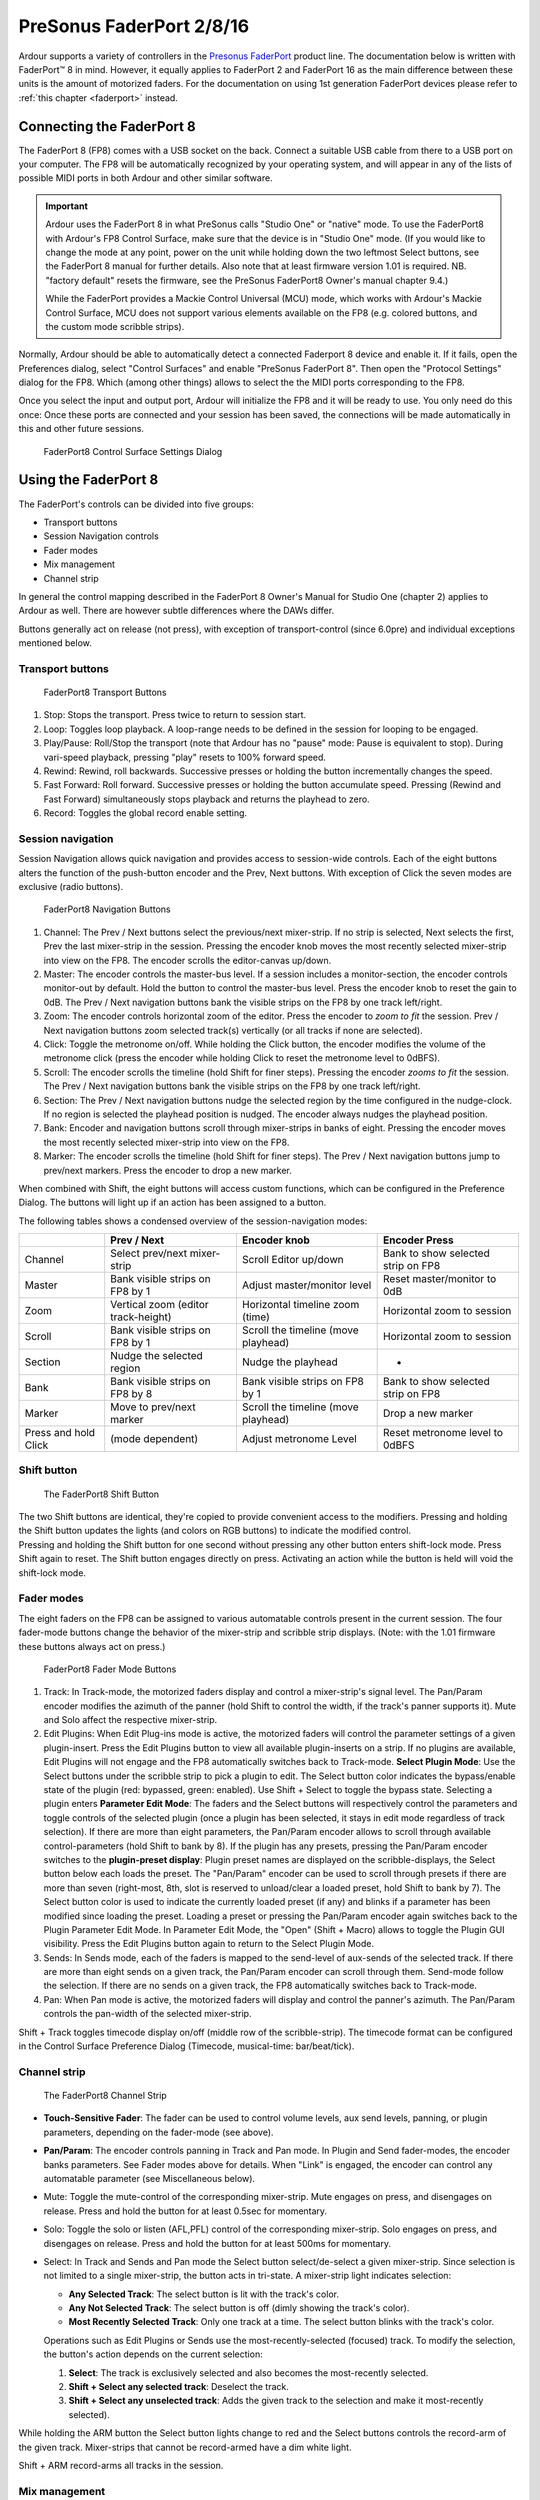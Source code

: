 .. _faderport8:

PreSonus FaderPort 2/8/16
=========================

Ardour supports a variety of controllers in the `Presonus FaderPort
<https://www.presonus.com/products/Controllers>`__ product line. The
documentation below is written with FaderPort™ 8 in mind. However, it
equally applies to FaderPort 2 and FaderPort 16 as the main difference
between these units is the amount of motorized faders. For the
documentation on using 1st generation FaderPort devices please refer to
:ref:`this chapter <faderport>` instead.

Connecting the FaderPort 8
--------------------------

The FaderPort 8 (FP8) comes with a USB socket on the back. Connect a
suitable USB cable from there to a USB port on your computer. The FP8
will be automatically recognized by your operating system, and will
appear in any of the lists of possible MIDI ports in both Ardour and
other similar software.

.. important::
   
   Ardour uses the FaderPort 8 in what PreSonus calls "Studio One" or
   "native" mode. To use the FaderPort8 with Ardour's FP8 Control
   Surface, make sure that the device is in "Studio One" mode. (If you
   would like to change the mode at any point, power on the unit while
   holding down the two leftmost Select buttons, see the FaderPort 8
   manual for further details. Also note that at least firmware version
   1.01 is required. NB. "factory default" resets the firmware, see the
   PreSonus FaderPort8 Owner's manual chapter 9.4.)

   While the FaderPort provides a Mackie Control Universal (MCU) mode,
   which works with Ardour's Mackie Control Surface, MCU does not
   support various elements available on the FP8 (e.g. colored buttons,
   and the custom mode scribble strips).

Normally, Ardour should be able to automatically detect a connected
Faderport 8 device and enable it. If it fails, open the Preferences
dialog, select "Control Surfaces" and enable "PreSonus FaderPort 8".
Then open the "Protocol Settings" dialog for the FP8. Which (among other
things) allows to select the the MIDI ports corresponding to the FP8.

Once you select the input and output port, Ardour will initialize the
FP8 and it will be ready to use. You only need do this once: Once these
ports are connected and your session has been saved, the connections
will be made automatically in this and other future sessions.

.. figure:: images/fp8_settings.png
   :alt: FaderPort8 Control Surface Settings Dialog
   :width: 621px

   FaderPort8 Control Surface Settings Dialog

Using the FaderPort 8
---------------------

The FaderPort's controls can be divided into five groups:

-  Transport buttons
-  Session Navigation controls
-  Fader modes
-  Mix management
-  Channel strip

In general the control mapping described in the FaderPort 8 Owner's
Manual for Studio One (chapter 2) applies to Ardour as well. There are
however subtle differences where the DAWs differ.

Buttons generally act on release (not press), with exception of
transport-control (since 6.0pre) and individual exceptions mentioned
below.

Transport buttons
~~~~~~~~~~~~~~~~~

.. figure:: images/fp8_transport.svg
   :alt: FaderPort8 Transport Buttons

   FaderPort8 Transport Buttons

#. Stop: Stops the transport. Press twice to return to session start.
#. Loop: Toggles loop playback. A loop-range needs to be defined in the
   session for looping to be engaged.
#. Play/Pause: Roll/Stop the transport (note that Ardour has no "pause"
   mode: Pause is equivalent to stop). During vari-speed playback,
   pressing "play" resets to 100% forward speed.
#. Rewind: Rewind, roll backwards. Successive presses or holding the
   button incrementally changes the speed.
#. Fast Forward: Roll forward. Successive presses or holding the button
   accumulate speed. Pressing (Rewind and Fast Forward) simultaneously
   stops playback and returns the playhead to zero.
#. Record: Toggles the global record enable setting.

Session navigation
~~~~~~~~~~~~~~~~~~

Session Navigation allows quick navigation and provides access to
session-wide controls. Each of the eight buttons alters the function of
the push-button encoder and the Prev, Next buttons. With exception of
Click the seven modes are exclusive (radio buttons).

.. figure:: images/fp8_navigation.svg
   :alt: FaderPort8 Navigation Buttons

   FaderPort8 Navigation Buttons

#. Channel: The Prev / Next buttons select the previous/next
   mixer-strip. If no strip is selected, Next selects the first, Prev
   the last mixer-strip in the session. Pressing the encoder knob moves
   the most recently selected mixer-strip into view on the FP8. The
   encoder scrolls the editor-canvas up/down.
#. Master: The encoder controls the master-bus level. If a session
   includes a monitor-section, the encoder controls monitor-out by
   default. Hold the button to control the master-bus level. Press the
   encoder knob to reset the gain to 0dB. The Prev / Next navigation
   buttons bank the visible strips on the FP8 by one track left/right.
#. Zoom: The encoder controls horizontal zoom of the editor. Press the
   encoder to *zoom to fit* the session. Prev / Next navigation buttons
   zoom selected track(s) vertically (or all tracks if none are
   selected).
#. Click: Toggle the metronome on/off. While holding the Click button,
   the encoder modifies the volume of the metronome click (press the
   encoder while holding Click to reset the metronome level to 0dBFS).
#. Scroll: The encoder scrolls the timeline (hold Shift for finer
   steps). Pressing the encoder *zooms to fit* the session. The Prev /
   Next navigation buttons bank the visible strips on the FP8 by one
   track left/right.
#. Section: The Prev / Next navigation buttons nudge the selected region
   by the time configured in the nudge-clock. If no region is selected
   the playhead position is nudged. The encoder always nudges the
   playhead position.
#. Bank: Encoder and navigation buttons scroll through mixer-strips in
   banks of eight. Pressing the encoder moves the most recently selected
   mixer-strip into view on the FP8.
#. Marker: The encoder scrolls the timeline (hold Shift for finer
   steps). The Prev / Next navigation buttons jump to prev/next markers.
   Press the encoder to drop a new marker.

When combined with Shift, the eight buttons will access custom
functions, which can be configured in the Preference Dialog. The buttons
will light up if an action has been assigned to a button.

The following tables shows a condensed overview of the
session-navigation modes:

+----------------+----------------+----------------+----------------+
|                | Prev / Next    | Encoder knob   | Encoder Press  |
+================+================+================+================+
| Channel        | Select         | Scroll Editor  | Bank to show   |
|                | prev/next      | up/down        | selected strip |
|                | mixer-strip    |                | on FP8         |
+----------------+----------------+----------------+----------------+
| Master         | Bank visible   | Adjust         | Reset          |
|                | strips on FP8  | master/monitor | master/monitor |
|                | by 1           | level          | to 0dB         |
+----------------+----------------+----------------+----------------+
| Zoom           | Vertical zoom  | Horizontal     | Horizontal     |
|                | (editor        | timeline zoom  | zoom to        |
|                | track-height)  | (time)         | session        |
+----------------+----------------+----------------+----------------+
| Scroll         | Bank visible   | Scroll the     | Horizontal     |
|                | strips on FP8  | timeline (move | zoom to        |
|                | by 1           | playhead)      | session        |
+----------------+----------------+----------------+----------------+
| Section        | Nudge the      | Nudge the      | -              |
|                | selected       | playhead       |                |
|                | region         |                |                |
+----------------+----------------+----------------+----------------+
| Bank           | Bank visible   | Bank visible   | Bank to show   |
|                | strips on FP8  | strips on FP8  | selected strip |
|                | by 8           | by 1           | on FP8         |
+----------------+----------------+----------------+----------------+
| Marker         | Move to        | Scroll the     | Drop a new     |
|                | prev/next      | timeline (move | marker         |
|                | marker         | playhead)      |                |
+----------------+----------------+----------------+----------------+
| Press and hold | (mode          | Adjust         | Reset          |
| Click          | dependent)     | metronome      | metronome      |
|                |                | Level          | level to 0dBFS |
+----------------+----------------+----------------+----------------+

Shift button
~~~~~~~~~~~~

.. figure:: images/fp8_shift_large.svg
   :alt: The FaderPort8 Shift Button

   The FaderPort8 Shift Button

| The two Shift buttons are identical, they're copied to provide
  convenient access to the modifiers. Pressing and holding the Shift
  button updates the lights (and colors on RGB buttons) to indicate the
  modified control.
| Pressing and holding the Shift button for one second without pressing
  any other button enters shift-lock mode. Press Shift again to reset.
  The Shift button engages directly on press. Activating an action while
  the button is held will void the shift-lock mode.

Fader modes
~~~~~~~~~~~

The eight faders on the FP8 can be assigned to various automatable
controls present in the current session. The four fader-mode buttons
change the behavior of the mixer-strip and scribble strip displays.
(Note: with the 1.01 firmware these buttons always act on press.)

.. figure:: images/fp8_fadermode.svg
   :alt: FaderPort8 Fader Mode Buttons

   FaderPort8 Fader Mode Buttons

#. Track: In Track-mode, the motorized faders display and control a
   mixer-strip's signal level. The Pan/Param encoder modifies the
   azimuth of the panner (hold Shift to control the width, if the
   track's panner supports it). Mute and Solo affect the respective
   mixer-strip.
#. Edit Plugins: When Edit Plug-ins mode is active, the motorized faders
   will control the parameter settings of a given plugin-insert.
   Press the Edit Plugins button to view all available plugin-inserts on
   a strip. If no plugins are available, Edit Plugins will not engage
   and the FP8 automatically switches back to Track-mode.
   **Select Plugin Mode**: Use the Select buttons under the scribble
   strip to pick a plugin to edit.
   The Select button color indicates the bypass/enable state of the
   plugin (red: bypassed, green: enabled). Use Shift + Select to toggle
   the bypass state.
   Selecting a plugin enters **Parameter Edit Mode**: The faders and the
   Select buttons will respectively control the parameters and toggle
   controls of the selected plugin (once a plugin has been selected, it
   stays in edit mode regardless of track selection). If there are more
   than eight parameters, the Pan/Param encoder allows to scroll through
   available control-parameters (hold Shift to bank by 8).
   If the plugin has any presets, pressing the Pan/Param encoder
   switches to the **plugin-preset display**: Plugin preset names are
   displayed on the scribble-displays, the Select button below each
   loads the preset. The "Pan/Param" encoder can be used to scroll
   through presets if there are more than seven (right-most, 8th, slot
   is reserved to unload/clear a loaded preset, hold Shift to bank by
   7). The Select button color is used to indicate the currently loaded
   preset (if any) and blinks if a parameter has been modified since
   loading the preset. Loading a preset or pressing the Pan/Param
   encoder again switches back to the Plugin Parameter Edit Mode.
   In Parameter Edit Mode, the "Open" (Shift + Macro) allows to toggle
   the Plugin GUI visibility.
   Press the Edit Plugins button again to return to the Select Plugin
   Mode.
#. Sends: In Sends mode, each of the faders is mapped to the send-level
   of aux-sends of the selected track. If there are more than eight
   sends on a given track, the Pan/Param encoder can scroll through
   them. Send-mode follow the selection. If there are no sends on a
   given track, the FP8 automatically switches back to Track-mode.
#. Pan: When Pan mode is active, the motorized faders will display and
   control the panner's azimuth. The Pan/Param controls the pan-width of
   the selected mixer-strip.

Shift + Track toggles timecode display on/off (middle row of the
scribble-strip). The timecode format can be configured in the Control
Surface Preference Dialog (Timecode, musical-time: bar/beat/tick).

Channel strip
~~~~~~~~~~~~~

.. figure:: images/fp8_strip.svg
   :alt: The FaderPort8 Channel Strip
   :height: 500px

   The FaderPort8 Channel Strip

-  **Touch-Sensitive Fader**: The fader can be used to control volume
   levels, aux send levels, panning, or plugin parameters, depending on
   the fader-mode (see above).
-  **Pan/Param**: The encoder controls panning in Track and Pan mode. In
   Plugin and Send fader-modes, the encoder banks parameters. See Fader
   modes above for details. When "Link" is engaged, the encoder can
   control any automatable parameter (see Miscellaneous below).
-  Mute: Toggle the mute-control of the corresponding mixer-strip. Mute
   engages on press, and disengages on release. Press and hold the
   button for at least 0.5sec for momentary.
-  Solo: Toggle the solo or listen (AFL,PFL) control of the
   corresponding mixer-strip. Solo engages on press, and disengages on
   release. Press and hold the button for at least 500ms for momentary.
-  Select: In Track and Sends and Pan mode the Select button
   select/de-select a given mixer-strip.
   Since selection is not limited to a single mixer-strip, the button
   acts in tri-state. A mixer-strip light indicates selection:

   -  **Any Selected Track**: The select button is lit with the track's
      color.
   -  **Any Not Selected Track**: The select button is off (dimly
      showing the track's color).
   -  **Most Recently Selected Track**: Only one track at a time. The
      select button blinks with the track's color.

   Operations such as Edit Plugins or Sends use the
   most-recently-selected (focused) track. To modify the selection, the
   button's action depends on the current selection:

   #. **Select**: The track is exclusively selected and also becomes the
      most-recently selected.
   #. **Shift + Select any selected track**: Deselect the track.
   #. **Shift + Select any unselected track**: Adds the given track to
      the selection and make it most-recently selected).

While holding the ARM button the Select button lights change to red and
the Select buttons controls the record-arm of the given track.
Mixer-strips that cannot be record-armed have a dim white light.

Shift + ARM record-arms all tracks in the session.

Mix management
~~~~~~~~~~~~~~

These buttons allows to select which mixer-strips are spilled on the FP8
channel-strips.

.. figure:: images/fp8_mixmanage.svg
   :alt: FaderPort8 Mix Management Buttons

   FaderPort8 Mix Management Buttons

#. Audio: View Audio Tracks only.
#. VI: Show tracks with virtual instrument plugins.
#. Bus: Display only Busses.
#. VCA: Show VCAs.
#. All: Display all Tracks, Busses (incl master-bus) and VCAs.

In combination with the Shift modifier ten total filters are available:

-  Shift + Audio **Inputs**: shows all record-armed tracks (Audio and
   MIDI).
-  Shift + VI **MIDI**: View all MIDI tracks.
-  Shift + Bus **Outputs**: Show the Master and Monitor Bus.
-  Shift + VCA **FX**: Shows Aux-Busess.
-  Shift + All **User**: Display all currently selected mixer-strips
   only.

Automation controls
~~~~~~~~~~~~~~~~~~~

The Automation Controls provide access to the currently selected
mixer-strips. The automation enable lights indicates the mode of the
most recently selected mixer-strip (blinking selection button). The
action affects all selected mixer-strips. The automation controls are
currently only available in Track and Pan fader modes where they affect
the fader and pan automation modes respectively.

.. figure:: images/fp8_automation.svg
   :alt: FaderPort8 Automation Buttons

   FaderPort8 Automation Buttons

#. Latch: Currently not available in Ardour.
#. Trim: Currently not available in Ardour.
#. Off: Select "Manual" automation mode.
#. Read: Select "Play" automation mode.
#. Write: Select "Write" automation mode (note at the end of a write
   pass, Ardour automatically puts the track into "Touch" mode.
#. Touch Select "Touch" automation mode.

The Automation Controls also double as session state controls when
combined with Shift.

#. Shift + Latch **Save**: Save the session. The button lights up red if
   the session is modified.
#. Shift + Trim **Redo**: Redo a previously undone operation. The button
   lights up green if redo is possible.
#. Shift + Off **Undo**: Undo the most recent operation. The button
   lights up green if undo is possible.

With Shift, the bottom row allows to bind three custom user actions.

Miscellaneous
~~~~~~~~~~~~~

.. figure:: images/fp8_misc.svg
   :alt: FaderPort8 Misc Buttons

   FaderPort8 Misc Buttons

-  Solo Clear: Reset all solo controls in the session. If the FP8 was
   used to clear solo-state, pressing the button again will restore the
   previous state (unless solo state was modified manually since).
-  Mute Clear: Unmute all mixer-strips in the session. If the FP8 was
   used to clear mute-state, pressing the button again will restore the
   previous mute state (unless mute-state was changed manually since).
-  Bypass: The behavior depends on the edit-mode:

   -  **Track + Pan Mode**: A/B bypass toggle any plugins on all
      selected mixer-strips.
   -  **Edit Plugin Parameter**: Toggle bypass of of the plugin that is
      currently being edited. Bypass state is indicated by color: red
      for bypassed, green for enabled (not bypassed).

-  Shift + Bypass **Bypass All**: A/B bypass toggle any plugins on all
   selected mixer-strips.

-  Macro: Toggle Editor and Mixer Windows/Tabs.
-  Shift + Macro **Open**: The behavior depends on the edit-mode:

   -  **Edit Plugin Parameter**: Toggle Plugin GUI visibility (if it has
      a GUI) of the plugin that is currently being edited.
   -  **all other modes**: Show the Import Audio Dialog.

-  Link: Activate Control-Link Mode (only available in Track and Pan
   modes).
   The Pan/Param encoder controls the element over which the
   mouse-cursor hovers in the GUI. One can access any parameter which
   can be automated.
   Pressing the Pan/Param encoder resets the control-parameter to the
   default value.
   The buttons color is used to indicate the link-state:

   -  **orange**: Link is enabled, but the mouse-cursor is not over an
      element which can be controlled.
   -  **yellow**: Link is enabled, and the cursor is hovering over a
      controllable element.
   -  **green**: Link is locked to a given element (see below).
   -  **turquoise**: Link lock is possible (when pressing Shift while
      link-mode is enabled).
   -  **red**: Link-lock is not possible (only when pressing Shift while
      link-mode is enabled without a valid element to control.

-  Shift + Link **Lock**: When in Link-mode (see above), this allows to
   lock the current control to the Pan/Param encoder. Link will no
   longer follow the GUI mouse-cursor.
   If Link-mode is not enabled, Lock, locks the GUI (alike Session >
   Lock) to prevent accidental changes.

Link and Link-Lock mode will automatically disengage when entering Sends
or Edit Plugins mode.

Harrison Mixbus
~~~~~~~~~~~~~~~

The above also applies to Ardour-derivatives Harrison-Mixbus and Mixbus
32C with a few subtle differences:

-  Mix Management **Bus** shows Mixbusses only, while **FX** spills
   Aux-busses.
-  The Mixbus built-in EQ and Compressor are present on every track and
   bus and always available. They are displayed as special plugins on
   right-side in **Select Plugin Mode**. When editing those processors,
   the parameters follows track selection (for other plugins this is not
   possible since they may not be present).
-  Fader mode **Sends** shows mixbus-assigns first (before any optional
   aux-sends). The master-bus-assign is available on the "S"olo button
   of the right-most strip.
